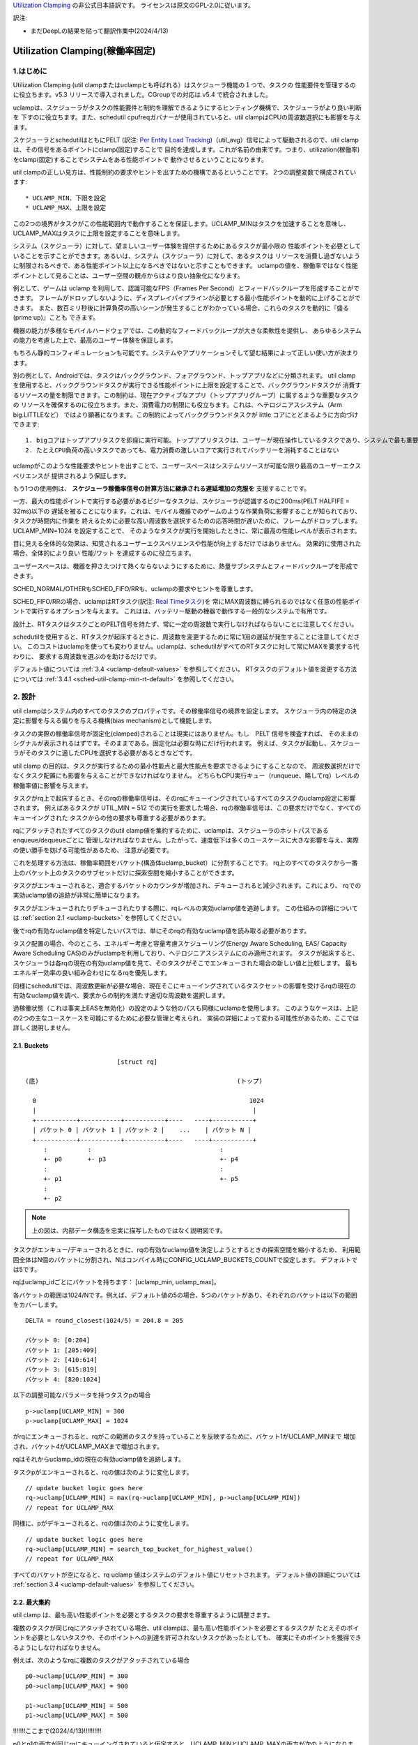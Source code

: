 .. SPDX-License-Identifier: GPL-2.0

`Utilization Clamping <https://docs.kernel.org/scheduler/sched-util-clamp.html>`_  の非公式日本語訳です。
ライセンスは原文のGPL-2.0に従います。

訳注: 

* まだDeepLの結果を貼って翻訳作業中(2024/4/13)

==============================
Utilization Clamping(稼働率固定)
==============================

1.はじめに
=========

Utilization Clamping (util clampまたはuclampとも呼ばれる）はスケジューラ機能の１つで、タスクの
性能要件を管理するのに役立ちます。v5.3 リリースで導入されました。CGroupでの対応は v5.4 で統合されました。

uclampは、スケジューラがタスクの性能要件と制約を理解できるようにするヒンティング機構で、スケジューラがより良い判断を
下すのに役立ちます。また、schedutil cpufreqガバナーが使用されていると、util clampはCPUの周波数選択にも影響を与えます。

スケジューラとschedutilはともにPELT
(訳注: `Per Entity Load Tracking <https://docs.kernel.org/scheduler/schedutil.html#pelt-per-entity-load-tracking>`_)（util_avg）信号によって駆動されるので、util clamp は、その信号をあるポイントにclamp(固定)することで
目的を達成します。これが名前の由来です。つまり、utilization(稼働率)をclamp(固定)することでシステムをある性能ポイントで
動作させるということになります。

util clampの正しい見方は、性能制約の要求やヒントを出すための機構であるということです。
2つの調整変数で構成されています::

        * UCLAMP_MIN、下限を設定
        * UCLAMP_MAX、上限を設定

この2つの境界がタスクがこの性能範囲内で動作することを保証します。UCLAMP_MINはタスクを加速することを意味し、
UCLAMP_MAXはタスクに上限を設定することを意味します。

システム（スケジューラ）に対して、望ましいユーザー体験を提供するためにあるタスクが最小限の
性能ポイントを必要としていることを示すことができます。あるいは、システム（スケジューラ）に対して、あるタスクは
リソースを消費し過ぎないように制限されるべきで、ある性能ポイント以上になるべきではないと示すこともできます。
uclampの値を、稼働率ではなく性能ポイントとして見ることは、ユーザー空間の観点からはより良い抽象化になります。

例として、ゲームは uclamp を利用して、認識可能なFPS（Frames Per Second）とフィードバックループを形成することができます。
フレームがドロップしないように、ディスプレイパイプラインが必要とする最小性能ポイントを動的に上げることができます。
また、数百ミリ秒後に計算負荷の高いシーンが発生することがわかっている場合、これらのタスクを動的に『盛る(prime up)』ことも
できます。

機器の能力が多様なモバイルハードウェアでは、この動的なフィードバックループが大きな柔軟性を提供し、
あらゆるシステムの能力を考慮した上で、最高のユーザー体験を保証します。

もちろん静的コンフィギュレーションも可能です。システムやアプリケーションそして望む結果によって正しい使い方が決まります。

別の例として、Androidでは、タスクはバックグラウンド、フォアグラウンド、トップアプリなどに分類されます。
util clampを使用すると、バックグラウンドタスクが実行できる性能ポイントに上限を設定することで、バックグラウンドタスクが
消費するリソースの量を制限できます。この制約は、現在アクティブなアプリ（トップアプリグループ）に属するような重要なタスクの
リソースを確保するのに役立ちます。また、消費電力の制限にも役立ちます。これは、ヘテロジニアスシステム（Arm big.LITTLEなど）
ではより顕著になります。この制約によってバックグラウンドタスクが little コアにとどまるように方向づけできます::

  1. bigコアはトップアプリタスクを即座に実行可能。トップアプリタスクは、ユーザーが現在操作しているタスクであり、システムで最も重要なタスク
  2. たとえCPU負荷の高いタスクであっても、電力消費の激しいコアで実行されてバッテリーを消耗することはない


.. 注釈::
  **little コア**:
    CPUs with capacity < 1024

  **big コア**:
    CPUs with capacity = 1024

uclampがこのような性能要求やヒントを出すことで、ユーザースペースはシステムリソースが可能な限り最高のユーザーエクスペリエンスが
提供されるよう保証します。

もう1つの使用例は、 **スケジューラ稼働率信号の計算方法に継承される遅延増加の克服を** 支援することです。

一方、最大の性能ポイントで実行する必要があるビジーなタスクは、スケジューラが認識するのに200ms(PELT HALFIFE = 32ms)以下の
遅延を被ることになります。これは、モバイル機器でのゲームのような作業負荷に影響することが知られており、タスクが時間内に作業を
終えるために必要な高い周波数を選択するための応答時間が遅いために、フレームがドロップします。UCLAMP_MIN=1024 を設定することで、
そのようなタスクが実行を開始したときに、常に最高の性能レベルが表示されます。

目に見える全体的な効果は、知覚されるユーザーエクスペリエンスや性能が向上するだけではありません。
効果的に使用された場合、全体的により良い 性能/ワット を達成するのに役立ちます。

ユーザースペースは、機器を押さえつけて熱くならないようにするために、熱量サブシステムとフィードバックループを形成できます。

SCHED_NORMAL/OTHERもSCHED_FIFO/RRも、uclampの要求やヒントを尊重します。

SCHED_FIFO/RRの場合、uclampはRTタスク(訳注: `Real Timeタスク <https://docs.kernel.org/scheduler/sched-rt-group.html>`_)を
常にMAX周波数に縛られるのではなく任意の性能ポイントで実行するオプションを与えます。
これはは、バッテリー駆動の機器で動作する一般的なシステムで有用です。

設計上、RTタスクはタスクごとのPELT信号を持たず、常に一定の周波数で実行しなければならないことに注意してください。

schedutilを使用すると、RTタスクが起床するときに、周波数を変更するために常に1回の遅延が発生することに注意してください。
このコストはuclampを使っても変わりません。uclampは、schedutilがすべてのRTタスクに対して常にMAXを要求する代わりに、
要求する周波数を選ぶのを助けるだけです。

デフォルト値については 
:ref:`3.4 <uclamp-default-values>` を参照してください。
RTタスクのデフォルト値を変更する方法については 
:ref:`3.4.1 <sched-util-clamp-min-rt-default>` を参照してください。

2. 設計
=======

util clampはシステム内のすべてのタスクのプロパティです。その稼働率信号の境界を設定します。
スケジューラ内の特定の決定に影響を与える偏りを与える機構(bias mechanism)として機能します。

タスクの実際の稼働率信号が固定化(clamped)されることは現実にはありません。もし　PELT 信号を検査すれば、
そのままのシグナルが表示されるはずです。そのままである。固定化は必要な時にだけ行われます。
例えば、タスクが起動し、スケジューラがそのタスクに適したCPUを選択する必要があるときなどです。

util clamp の目的は、タスクが実行するための最小性能点と最大性能点を要求できるようにすることなので、
周波数選択だけでなくタスク配置にも影響を与えることができなければなりません。
どちらもCPU実行キュー（runqueue、略してrq）レベルの稼働率値に影響を与えます。

タスクがrq上で起床するとき、そのrqの稼働率信号は、そのrqにキューイングされているすべてのタスクのuclamp設定に影響されます。
例えばあるタスクが UTIL_MIN = 512 での実行を要求した場合、rqの稼働率信号は、この要求だけでなく、すべてのキューイングされた
タスクからの他の要求も尊重する必要があります。

rqにアタッチされたすべてのタスクのutil clamp値を集約するために、uclampは、スケジューラのホットパスであるenqueue/dequeueごとに
管理しなければなりません。したがって、速度低下は多くのユースケースに大きな影響を与え、実際の使い勝手を妨げる可能性があるため、
注意が必要です。

これを処理する方法は、稼働率範囲をバケット(構造体uclamp_bucket）に分割することです。
rq上のすべてのタスクから一番上のバケット上のタスクのサブセットだけに探索空間を縮小することができます。

タスクがエンキューされると、適合するバケットのカウンタが増加され、デキューされると減少されます。これにより、
rqでの実効uclamp値の追跡が非常に簡単になります。

タスクがエンキューされたりデキューされたりする際に、rqレベルの実効uclamp値を追跡します。
この仕組みの詳細については :ref:`section 2.1 <uclamp-buckets>` を参照してください。

後でrqの有効なuclamp値を特定したいパスでは、単にそのrqの有効なuclamp値を読み取る必要があります。

タスク配置の場合、今のところ、エネルギー考慮と容量考慮スケジューリング(Energy Aware Scheduling, EAS/ Capacity Aware Scheduling  CAS)のみがuclampを利用しており、ヘテロジニアスシステムにのみ適用されます。
タスクが起床すると、スケジューラは各rqの現在の有効uclamp値を見て、そのタスクがそこでエンキューされた場合の新しい値と比較します。
最もエネルギー効率の良い組み合わせになるrqを優先します。

同様にschedutilでは、周波数更新が必要な場合、現在そこにキューイングされているタスクセットの影響を受けるrqの現在の
有効なuclamp値を調べ、要求からの制約を満たす適切な周波数を選択します。

過稼働状態（これは事実上EASを無効化）の設定のような他のパスも同様にuclampを使用します。
このようなケースは、上記の2つの主なユースケースを可能にするために必要な管理と考えられ、
実装の詳細によって変わる可能性があるため、ここでは詳しく説明しません。

.. _uclamp-buckets:

2.1. Buckets
-------------

::

                           [struct rq]

  (底)                                                      (トップ)

    0                                                          1024
    |                                                           |
    +-----------+-----------+-----------+----   ----+-----------+
    | バケット 0 | バケット 1 | バケット 2 |    ...    | バケット N |
    +-----------+-----------+-----------+----   ----+-----------+
       :           :                                   :
       +- p0       +- p3                               +- p4
       :                                               :
       +- p1                                           +- p5
       :
       +- p2


.. note::
  上の図は、内部データ構造を忠実に描写したものではなく説明図です。

タスクがエンキュー/デキューされるときに、rqの有効なuclamp値を決定しようとするときの探索空間を縮小するため、
利用範囲全体はN個のバケットに分割され、Nはコンパイル時にCONFIG_UCLAMP_BUCKETS_COUNTで設定します。
デフォルトでは5です。

rqはuclamp_idごとにバケットを持ちます： [uclamp_min, uclamp_max]。

各バケットの範囲は1024/Nです。例えば、デフォルト値の5の場合、5つのバケットがあり、それぞれのバケットは以下の範囲をカバーします。

::

        DELTA = round_closest(1024/5) = 204.8 = 205

        バケット 0: [0:204]
        バケット 1: [205:409]
        バケット 2: [410:614]
        バケット 3: [615:819]
        バケット 4: [820:1024]


以下の調整可能なパラメータを持つタスクpの場合

::

        p->uclamp[UCLAMP_MIN] = 300
        p->uclamp[UCLAMP_MAX] = 1024

がrqにエンキューされると、rqがこの範囲のタスクを持っていることを反映するために、バケット1がUCLAMP_MINまで
増加され、バケット4がUCLAMP_MAXまで増加されます。

rqはそれからuclamp_idの現在の有効uclamp値を追跡します。

タスクpがエンキューされると、rqの値は次のように変化します。

::

        // update bucket logic goes here
        rq->uclamp[UCLAMP_MIN] = max(rq->uclamp[UCLAMP_MIN], p->uclamp[UCLAMP_MIN])
        // repeat for UCLAMP_MAX

同様に、pがデキューされると、rqの値は次のように変化します。

::

        // update bucket logic goes here
        rq->uclamp[UCLAMP_MIN] = search_top_bucket_for_highest_value()
        // repeat for UCLAMP_MAX

すべてのバケットが空になると、rq uclamp 値はシステムのデフォルト値にリセットされます。
デフォルト値の詳細については :ref:`section 3.4 <uclamp-default-values>` を参照してください。

2.2. 最大集約
------------
  
util clamp は、最も高い性能ポイントを必要とするタスクの要求を尊重するように調整さます。

複数のタスクが同じrqにアタッチされている場合、util clampは、最も高い性能ポイントを必要とするタスクが
たとえそのポイントを必要としないタスクや、そのポイントへの到達を許可されないタスクがあったとしても、
確実にそのポイントを獲得できるようにしなければなりません。

例えば、次のようなrqに複数のタスクがアタッチされている場合

::

        p0->uclamp[UCLAMP_MIN] = 300
        p0->uclamp[UCLAMP_MAX] = 900

        p1->uclamp[UCLAMP_MIN] = 500
        p1->uclamp[UCLAMP_MAX] = 500

!!!!!!!ここまで(2024/4/13)!!!!!!!!!!

p0とp1の両方が同じrqにキューイングされていると仮定すると、UCLAMP_MINとUCLAMP_MAXの両方が次のようになります。
とUCLAMP_MAXの両方になります：

::

        rq->uclamp[UCLAMP_MIN] = max(300, 500) = 500
        rq->uclamp[UCLAMP_MAX] = max(900, 500) = 900
:ref:`section 5.1 <uclamp-capping-fail>` で説明するように、このmax集約はutil clampを使用する際の制限の一つです。
特に、ユーザースペースが電力を節約したいときに、UCLAMP_MAXヒントを使用するときの制限の1つです。

2.3. 階層的集約
-------------

先に述べたように、利用クランプはシステム内のすべてのタスクの特性である。しかし
しかし、実際に適用される(有効な)値は、タスクまたはタスクの代理の別のアクター(ミドルウェアライブラリ)が行ったリクエストだけではありません。
しかし、実際に適用される(有効な)値は、タスクまたはタスクに代わって別のアクター(ミドルウェアライブラリ)が行うリクエストだけではありません。

どのタスクのutil clampの実効値も次のように制限される：

  1. タスクがアタッチされている cgroup CPU コントローラで定義されている uclamp 設定。
     によって定義される。
  2. (1)で制限された値は、システム全体のuclamp設定によってさらに制限される。
     uclamp設定によってさらに制限される。

:ref:`3章 <uclamp-interfaces>` ではインターフェースについてさらに詳しく説明します。

今のところ、タスクがリクエストをした場合、その実際の実効値
タスクがリクエストをした場合、その実際の実効値は cgroup とシステム全体の設定による
設定による制限に従わなければならない。

システムはたとえ実効値が制約を越えてもリクエストを受け入れる。
しかし、タスクが別の cgroup に移動したり、システム管理者が
がシステム設定を変更すると、リクエストは
新しい制約の範囲内である場合にのみ、リクエストは満たされます。

言い換えると、この集約は、タスクがuclamp値を変更したときにエラーを発生させません。
タスクがuclampの値を変更してもエラーにはなりません。
を満たすことができないかもしれない。

2.4. 範囲
--------

Uclampパフォーマンス要求は、0から1024の範囲を持っています。

cgroup インタフェースではパーセンテージが使用されます (0 から 100 を含む)。
他のcgroupインターフェイスと同様に、100の代わりに「max」を使用できます。

.. _uclamp-interfaces:

3. インターフェイス
================

3.1. タスクごとのインターフェース
----------------------------
  
sched_setattr() syscall が拡張され、2つの新しいフィールドを受け付けるようになった：

* sched_util_min: このタスクが実行されているとき、システムが実行すべき最小パフォーマンス・ポイントを要求する。
  sched_util_min: このタスクが実行されているときにシステムが実行すべき最小性能点を要求する。または、性能の下限。
* sched_util_min: このタスク実行時にシステムが実行すべき最小性能点を要求する。
  sched_util_max: このタスク実行時にシステムが実行すべき最大のパフォーマンスポイントを要求する。または上限。

例えば、以下のシナリオには40%から80%の利用制約がある：

::

        attr->sched_util_min = 40% * 1024;
        attr->sched_util_max = 80% * 1024;

タスク@pが実行されているとき、**スケジューラは、タスク@pが40%の性能レベルで開始されるように最善を尽くす**べきである。
が40%のパフォーマンスで開始するように最善を尽くすべきである。タスクが十分長い時間実行され、実際の使用率が
タスクが長時間実行され、実際の利用率が80%以上になると、利用率、つまり性能レベルには上限が設けられる。
レベルに上限が設定される。

特別な値-1は、uclamp設定をシステムのデフォルトにリセットするために使われる。
デフォルトにリセットする。

1を使用してuclamp値をシステムデフォルトにリセットすることは、uclamp値を手動で
uclamp値を手動でシステムデフォルトに設定することとは異なる。この違いは
システム・インターフェースで見るように、RTのデフォルト値は変更可能である。
のデフォルト値を変更することができるからである。SCHED_NORMAL/OTHERも、将来同様のノブを持つようになるかもしれない。
将来、同様のノブが追加されるかもしれない。

3.2. cgroupインターフェース
-------------------------

CPU cgroupコントローラには、uclamp関連の値が2つある：

* cpu.uclamp.min
* cpu.uclamp.max

タスクがCPUコントローラにアタッチされると、そのuclamp値は次のように影響を与えます：

* cpu.uclamp.min は cgroup の :ref:`section 3-3 of cgroup v2 documentation <cgroupv2-protections-distributor>` で説明されている保護です。

  タスクの uclamp_min 値が cpu.uclamp.min より小さい場合、タスクは cgroup cpu_min を継承します。
  タスクは cgroup cpu.uclamp.min 値を継承します。

  cgroup 階層では、実効 cpu.uclamp.min は (child、
  親）の最大値です。

* cpu.uclamp.max は cgroup v2 の :ref:`section 3-2 of cgroup v2 documentation <cgroupv2-limits-distributor>` で説明されている制限値です。

  タスクの uclamp_max 値が cpu.uclamp.max より大きい場合、タスクは cgroup cpu_max を継承します。
  タスクは cgroup cpu.uclamp.max 値を継承します。

  cgroup 階層では、実効 cpu.uclamp.max は (child、
  親）の最小値です。

例えば、次のようなパラメータがあるとします：

::

        p0->uclamp[UCLAMP_MIN] = // system default;
        p0->uclamp[UCLAMP_MAX] = // system default;

        p1->uclamp[UCLAMP_MIN] = 40% * 1024;
        p1->uclamp[UCLAMP_MAX] = 50% * 1024;

        cgroup0->cpu.uclamp.min = 20% * 1024;
        cgroup0->cpu.uclamp.max = 60% * 1024;

        cgroup1->cpu.uclamp.min = 60% * 1024;
        cgroup1->cpu.uclamp.max = 100% * 1024;                                
                                   
p0とp1がcgroup0にアタッチされている場合、値は次のようになる：
  
::

        p0->uclamp[UCLAMP_MIN] = cgroup0->cpu.uclamp.min = 20% * 1024;
        p0->uclamp[UCLAMP_MAX] = cgroup0->cpu.uclamp.max = 60% * 1024;

        p1->uclamp[UCLAMP_MIN] = 40% * 1024; // intact
        p1->uclamp[UCLAMP_MAX] = 50% * 1024; // intact

p0とp1がcgroup1にアタッチされている場合、値は次のようになる：
  
::

        p0->uclamp[UCLAMP_MIN] = cgroup1->cpu.uclamp.min = 60% * 1024;
        p0->uclamp[UCLAMP_MAX] = cgroup1->cpu.uclamp.max = 100% * 1024;

        p1->uclamp[UCLAMP_MIN] = cgroup1->cpu.uclamp.min = 60% * 1024;
        p1->uclamp[UCLAMP_MAX] = 50% * 1024; // intact

cgroupインターフェースでは、cpu.uclamp.maxの値がcpu.uclamp.minの値より小さくなることに注意してください。
cpu.uclamp.minより小さくすることができる。他のインターフェースでは許可されていない。

3.3. システムインターフェース
-------------------------

3.3.1 sched_util_clamp_min
--------------------------

システム全体で許容されるUCLAMP_MINの範囲。デフォルトでは1024に設定されています、
つまり、有効な UCLAMP_MIN の範囲は [0:1024] です。
例えば512に変更すると[0:512]になります。これは
タスクが獲得できるブースト量を制限するのに便利です。

タスクからのこのノブ値を超えるリクエストは成功しますが、ノブ値が0になるまでそのリクエストは満たされません。
p->uclamp[UCLAMP_MIN]以上でなければなりません。

この値はsched_util_clamp_max以下でなければなりません。

3.3.2 sched_util_clamp_max
--------------------------

システム全体で許容されるUCLAMP_MAXの範囲。デフォルトでは1024に設定されています。
つまり、有効な UCLAMP_MAX 範囲は [0:1024] です。

例えば512に変更すると、有効な許容範囲は次のようになります。
[0:512]. これは、512以上のタスクは実行できないことを意味します。
rqも制限される。つまり、システム全体の性能は半分に制限される。

これは、システム全体の最大性能点を制限するのに便利である。
たとえば、バッテリー残量が少ないときや、システムがアクセスを制限したいときに、パフォーマンスを制限するのに便利だ。
へのアクセスを制限したい場合などに便利です。
レベルへのアクセスを制限したい場合に便利です。

タスクがこのノブ値を超えてもリクエストは成功しますが、ノブ値が0になるまでリクエストは満たされません。
p->uclamp[UCLAMP_MAX]以上でなければなりません。

この値はsched_util_clamp_min以上でなければならない。

.. _uclamp-default-values:

3.4. デフォルト値
---------------

デフォルトでは、すべてのSCHED_NORMAL/SCHED_OTHERタスクは初期化されます：

::

        p_fair->uclamp[UCLAMP_MIN] = 0
        p_fair->uclamp[UCLAMP_MAX] = 1024

つまり、デフォルトでは、ブート時または実行時に変更された最大パフォーマ ンス・ポイントで実行されるようにブーストされる。
つまり、デフォルトでは、ブーストされ、ブート時またはランタイム時に変更された最大性能ポイントで実行される。なぜこれを提供しなければならないかについては、まだ議論されていない。
しかし、将来的に追加することは可能である。

SCHED_FIFO/SCHED_RRタスクの場合：

::

        p_rt->uclamp[UCLAMP_MIN] = 1024
        p_rt->uclamp[UCLAMP_MAX] = 1024

つまり、デフォルトではシステムの最大性能ポイントで実行されるようにブーストされる。
で実行されるようにブーストされる。

RTタスクのデフォルトのuclamp_min値は、ブート時または実行時に
で変更できます。以下のセクションを参照してください。

.. _sched-util-clamp-min-rt-default:

3.4.1 sched_util_clamp_min_rt_default
-------------------------------------

最大性能ポイントでRTタスクを実行することは、バッテリー駆動のデバイスでは高価であり、必要ではありません。
デバイスでは高価であり、必要ではない。システム開発者が、RTタスクの性能保証を
を提供できるようにするためである。
このsysctlノブにより、システム要件に対応する最適なブースト値を調整することができます。
このsysctlノブにより、常に最大性能で動作させて電力を消費させることなく
ブースト値を調整することができます。

アプリケーション開発者は、タスクごとのutil clampインターフェイスを使用することが推奨される。
理想的には、システム設計者は、このノブを0に設定し、パフォーマンス要件を管理するタスクをアプリに任せるのが理想的です。

4. util clampの使い方
====================

util clamp は、ユーザー空間を補助する電力と性能管理の概念を促進します。
を促進します。スケジューラ・レベルでは、最適な判断を下すために必要な情報はありません。
を決定するために必要な情報はありません。しかし、util clampを使えば、ユーザー空間がスケジューラーにヒントを与えて、タスクの配置と頻度の選択について、より良い決定を下すことができます。
タスクの配置や頻度の選択について、より良い決定をするためのヒントを与えることができる。

最良の結果は、アプリケーションが動作しているシステムに関していかなる仮定も立てず、それを利用することで達成される。
アプリケーションを動的に監視し、調整するためのフィードバックループと併用することである。
動的に監視し調整する。最終的には、これによってより良いユーザー体験を、より良いパフォーマンス/ワット
ユーザー・エクスペリエンスを、より良いパフォーマンス/ワットで実現できる。

システムやユースケースによっては、静的なセットアップが良い結果を出すのに役立つ。
この場合、移植性が問題になる。100、200、1024でどれだけの仕事ができるか、
200や1024でどれだけの仕事ができるかは、システムごとに異なる。特定の
静的なセットアップは避けるべきだ。

utilクランプをベースにしたフレームワーク全体や、utilクランプを利用した自己完結型のアプリを作る可能性は十分にある。
をベースとしたフレームワーク全体を作成したり、それを直接利用する自己完結型のアプリを作成したりする可能性は十分にある。

4.1 重要でDVFSレイテンシに敏感なタスクをブースト
-----------------------------------------

GUIタスクは、起動時に周波数を高くするほどビジーではないかもしれません。
は、ウェイクアップ時に周波数を高くするほど忙しくはないかもしれません。しかし、期待されるユーザー体験を提供するために、特定の時間枠内に作業を終了する必要があります。
しかし、期待されるユーザー・エクスペリエンスを提供するためには、特定の時間内に作業を終了する必要があります。ウェイクアップ時に必要な適切な周波数はシステムに依存します。
ウェイクアップ時に必要となる適切な周波数は、システムに依存する。ある種のパワー不足のシステムでは周波数が高くなる、
一方、オーバーパワーなシステムでは、低いか0になる。

このタスクは、次のウェイクアップ時に実行されるように、期限を過ぎるたびに UCLAMP_MIN 値を増やすことができます。
を増加させることができる。このタスクは
このタスクは、次のウェイクアップ時に、より高いパフォーマンスポイントで実行できるように、デッドラインに間に合わないたびにUCLAMP_MIN値を増やすことができます。
そのシステムで可能な限り最高のパフォーマンス/ワットを達成するためである。

ヘテロジニアスシステムでは、このタスクは以下のCPUで実行することが重要かもしれない。
より高速なCPUで実行することが重要かもしれない。

**一般的には、入力を性能レベルまたはポイントとして認識することを推奨する。
これはタスクの配置と周波数の選択の両方を意味する。**

4.2. バックグラウンドタスクにキャップ
-------------------------------

冒頭でAndroidの場合について説明したのと同じです。どのようなアプリでも
バックグラウンド・タスクの UCLAMP_MAX を下げることができます。

4.3. パワーセーブモード
-------------------

sched_util_clamp_max システム・ワイド・インターフェイスを使用することで、すべてのタ スクが、システム上の不要なシステム・リソースを消費しないように制限することができま す。
すべてのタスクが、通常エネルギー効率の悪い高パフォーマンス・ポイントで動作しないように制限することができます。
を制限することができる。

これはuclampに限ったことではありません。
の周波数を下げることで同じことが実現できる。より便利な
代替インターフェースと考えることができる。

4.4. アプリごとの性能制限
----------------------

ミドルウェア/ユーティリティは、実行されるたびにアプリに対して UCLAMP_MIN/MAX を設 定するオプションをユーザに提供することができます。
を設定するオプションをユーザに提供することができます。
アプリが実行されるたびに、そのアプリに対して UCLAMP_MIN/MAX を設定するオプショ ンをユーザに提供することができます。
を設定するオプションがあります。

外出先でラップトップが加熱するのを防ぎたい場合
カーネルをコンパイルしている間にノートパソコンが熱くなるのを防ぎたい。
それでもブラウザーのパフォーマンスを維持したいのであれば、uclampはそれを可能にする。
が可能だ。

5. 制限事項
==============

5.1. uclamp_maxを使った周波数の上限設定は特定の条件下で失敗
----------------------------------------------------

タスクp0が512で実行されるように上限が設定されている場合：

::

        p0->uclamp[UCLAMP_MAX] = 512

で実行され、どの性能点でも自由に実行できるp1とrqを共有する：

::

        p1->uclamp[UCLAMP_MAX] = 1024

を共有する場合、最大アグリゲーションにより、 rq は最大性能ポイントに達することが許される。
に達する：

::

        rq->uclamp[UCLAMP_MAX] = max(512, 1024) = 1024

p0とp1の両方がUCLAMP_MIN = 0であると仮定すると、rqの周波数選択は実際の性能に依存することになる。
の頻度選択は、タスクの実際の使用率に依存する。

p1が小さなタスクで、p0がCPU負荷の高いタスクである場合、両タスクが同じrqで動作しているため、rqの周波数選択はタスクの実際の使用値に依存する。
が同じrqで実行されているという事実により、p1はrqから周波数上限を外すことになる。
p1はどの性能点でも実行可能であるが、p0はrqから周波数上限を取り残すことになる、
は実際にはその周波数で実行する必要はない。

5.2. UCLAMP_MAXがPELT（util_avg）シグナルを壊す可能性
------------------------------------------------

PELTは、信号が大きくなるにつれて周波数が常に上昇し、CPUのアイドル時間が常に確保されることを想定している。
PELTは、CPUに常にアイドル時間があることを保証するために、信号が大きくなるにつれて周波数が常に上がると仮定している。しかし、UCLAMP_MAXを使用すると、この周波数の増加が妨げられます。
を使用すると、この周波数の増加が妨げられ、アイドル時間がなくなる場合があります。
状況によってはアイドル時間がなくなる。アイドル時間がない場合、タスクはビジー・ループにはまります、
util_avgが1024になる。

後述の問題と組み合わせると、これは不要な頻度スパイクを引き起こす可能性がある。
を共有する場合。

例として、以下のようなタスクpがあるとする：

::

        p0->util_avg = 300
        p0->uclamp[UCLAMP_MAX] = 0

がアイドル状態のCPUでウェイクアップした場合、そのタスクは、そのCPUが可能な最小周波数（Fmin）で実行されます。
CPUの最大周波数（Fmax）も重要で。終了させる最短の計算時間を指定するからです。

::

        rq->uclamp[UCLAMP_MAX] = 0

Fmax/Fminの比が3であれば、最大値は次のようになる：

::

        300 * (Fmax/Fmin) = 900


これは、900が1024未満であるため、CPUがまだアイドル時間であることを示している。これは
実際のutil_avgは900ではなく、300と900の間のどこかになります。アイドル時間がある限り
アイドル時間がある限り、p->util_avgの更新は多少の誤差が生じる、
しかし、Fmax/Fminには比例しない。

::

        p0->util_avg = 300 + small_error

ここで、Fmax/Fminの比を4とすると、最大値は次のようになる：

::

        300 * (Fmax/Fmin) = 1200

これは1024より高く、CPUにアイドル時間がないことを示す。この場合
この場合、実際のutil_avgは次のようになる：

::

        p0->util_avg = 1024


タスクp1がこのCPU上でウェイクアップすると、次のようになる：

::

        p1->util_avg = 200
        p1->uclamp[UCLAMP_MAX] = 1024

である場合、このCPUの実効UCLAMP_MAXは1024になります。
になります。しかし、キャップされたp0タスクが実行され、スロットルされているため、rq->uclamp[UCLAMP_MAX] = 1024となります。
しかし、キャップされたp0タスクが実行され、厳しくスロットルされているので、rq->util_avgは次のようになる：

::

        p0->util_avg = 1024
        p1->util_avg = 200

        rq->util_avg = 1024
        rq->uclamp[UCLAMP_MAX] = 1024

したがって、もしp0がスロットルされていなければ、周波数スパイクが発生するはずである：

::

        p0->util_avg = 300
        p1->util_avg = 200

        rq->util_avg = 500

となり、Fmaxではなく、そのCPUの中間性能ポイント付近で動作することになる。

5.3. Schedutil の応答時間の問題
-----------------------------

schedutilには3つの制限がある：

        1. ハードウェアが周波数変更要求に応答するのに0ではない時間がかかる。リクエストに応答するのに0ではない時間がかかる。プラットフォームによっては、数msのオーダーになることもある。
        2.高速スイッチでないシステムでは、ワーカーデッドラインスレッドがウェイクアップして周波数変更を実行する必要がある。これは、測定可能なオーバーヘッドを追加する。
        3. schedutilのrate_limit_usは、このrate_limit_usウィンドウの間にあるリク エストをすべてドロップする。ウィンドウの間、全てのリクエストを落とす。

比較的小さなタスクがクリティカルな仕事をしていて、それがウェイクアップし
比較的小さなタスクがクリティカルな仕事をしていて、起動時に一定のパフォーマン
このような制限は、そのタスクが期待する時間スケールで望むものを得ることを妨げます。
を期待することができなくなる。

この制限は、uclampを使用するときに影響があるだけでなく、今後さらに広まっていくだろう。
この制限は、uclampを使用しているときに影響があるだけでなく、徐々にランプを上げたり下げたりしなくなるため、より一般的になる。私たちは簡単に
タスクのウェイクアップの順番と、それぞれのuclampの値によって、周波数が飛び交うことになる。
それぞれのuclampの値によって、簡単に周波数を飛び越えることができる。

これは、基本的なシステム自体の能力の限界と考えます。
の能力の限界だと考えている。

schedutilのrate_limit_usの動作を改善する余地はあるが、1,2.についてはあまりできない。
1,2については、それほど多くのことはできません。これらはシステムのハード的な制限と考えられる。
